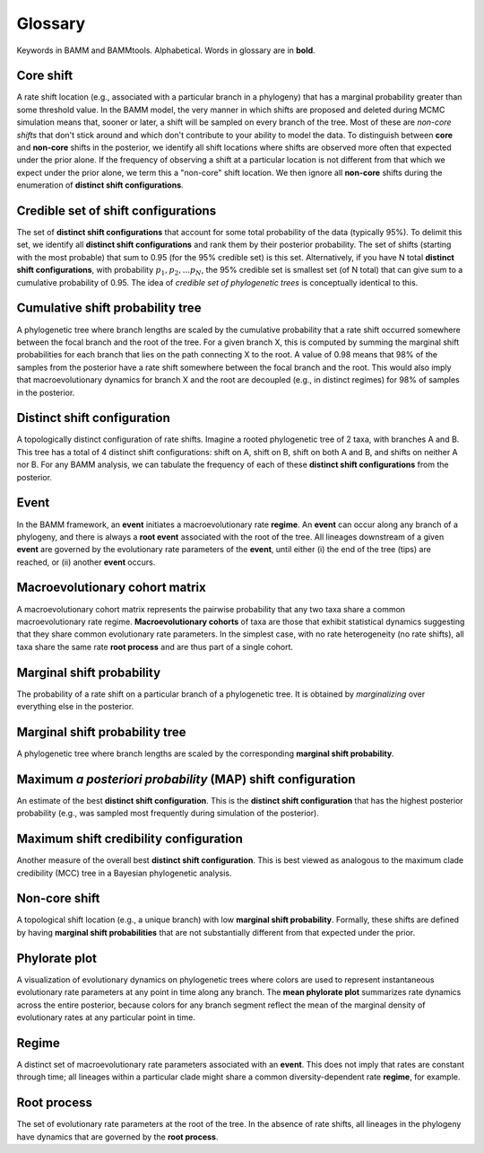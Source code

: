 .. _glossary:

Glossary
==================
Keywords in BAMM and BAMMtools. Alphabetical. Words in glossary are in **bold**.

Core shift
........
A rate shift location (e.g., associated with a particular branch in a phylogeny) that has a marginal probability greater than some threshold value. In the BAMM model, the very manner in which shifts are proposed and deleted during MCMC simulation means that, sooner or later, a shift will be sampled on every branch of the tree. Most of these are *non-core shifts* that don't stick around and which don't contribute to your ability to model the data. To distinguish between **core** and **non-core** shifts in the posterior, we identify all shift locations where shifts are observed more often that expected under the prior alone. If the frequency of observing a shift at a particular location is not different from that which we expect under the prior alone, we term this a "non-core" shift location. We then ignore all **non-core** shifts during the enumeration of **distinct shift configurations**. 

Credible set of shift configurations
.........
The set of **distinct shift configurations** that account for some total probability of the data (typically 95%). To delimit this set, we identify all **distinct shift configurations** and rank them by their posterior probability. The set of shifts (starting with the most probable) that sum to 0.95 (for the 95% credible set) is this set. Alternatively, if you have N total **distinct shift configurations**, with probability :math:`p_1, p_2, ... p_N`, the 95% credible set is smallest set (of N total) that can give sum to a cumulative probability of 0.95. The idea of *credible set of phylogenetic trees* is conceptually identical to this.

Cumulative shift probability tree 
.............
A phylogenetic tree where branch lengths are scaled by the cumulative probability that a rate shift occurred somewhere between the focal branch and the root of the tree. For a given branch X, this is computed by summing the marginal shift probabilities for each branch that lies on the path connecting X to the root. A value of 0.98 means that 98% of the samples from the posterior have a rate shift somewhere between the focal branch and the root. This would also imply that macroevolutionary dynamics for branch X and the root are decoupled (e.g., in distinct regimes) for 98% of samples in the posterior.

Distinct shift configuration
...............
A topologically distinct configuration of rate shifts. Imagine a rooted phylogenetic tree of 2 taxa, with branches A and B. This tree has a total of 4 distinct shift configurations: shift on A, shift on B, shift on both A and B, and shifts on neither A nor B. For any BAMM analysis, we can tabulate the frequency of each of these **distinct shift configurations** from the posterior.

Event
.................
In the BAMM framework, an **event** initiates a macroevolutionary rate **regime**. An **event** can occur along any branch of a phylogeny, and there is always a **root event** associated with the root of the tree. All lineages downstream of a given **event** are governed by the evolutionary rate parameters of the **event**, until either (i) the end of the tree (tips) are reached, or (ii) another **event** occurs. 

Macroevolutionary cohort matrix
.................
A macroevolutionary cohort matrix represents the pairwise probability that any two taxa share a common macroevolutionary rate regime. **Macroevolutionary cohorts** of taxa are those that exhibit statistical dynamics suggesting that they share common evolutionary rate parameters. In the simplest case, with no rate heterogeneity (no rate shifts), all taxa share the same rate **root process** and are thus part of a single cohort.
 

Marginal shift probability
........................
The probability of a rate shift on a particular branch of a phylogenetic tree. It is obtained by *marginalizing* over everything else in the posterior.


Marginal shift probability tree
............................
A phylogenetic tree where branch lengths are scaled by the corresponding **marginal shift probability**. 


Maximum *a posteriori probability* (MAP) shift configuration
...............
An estimate of the best **distinct shift configuration**. This is the **distinct shift configuration** that has the highest posterior probability (e.g., was sampled most frequently during simulation of the posterior).

Maximum shift credibility configuration
...............
Another measure of the overall best **distinct shift configuration**. This is best viewed as analogous to the maximum clade credibility (MCC) tree in a Bayesian phylogenetic analysis.

Non-core shift
.................
A topological shift location (e.g., a unique branch) with low **marginal shift probability**. Formally, these shifts are defined by having **marginal shift probabilities** that are not substantially different from that expected under the prior. 

Phylorate plot
........................
A visualization of evolutionary dynamics on phylogenetic trees where colors are used to represent instantaneous evolutionary rate parameters at any point in time along any branch. The **mean phylorate plot** summarizes rate dynamics across the entire posterior, because colors for any branch segment reflect the mean of the marginal density of evolutionary rates at any particular point in time.

Regime
.................
A distinct set of macroevolutionary rate parameters associated with an **event**. This does not imply that rates are constant through time; all lineages within a particular clade might share a common diversity-dependent rate **regime**, for example.


Root process
.................
The set of evolutionary rate parameters at the root of the tree. In the absence of rate shifts, all lineages in the phylogeny have dynamics that are governed by the **root process**.




